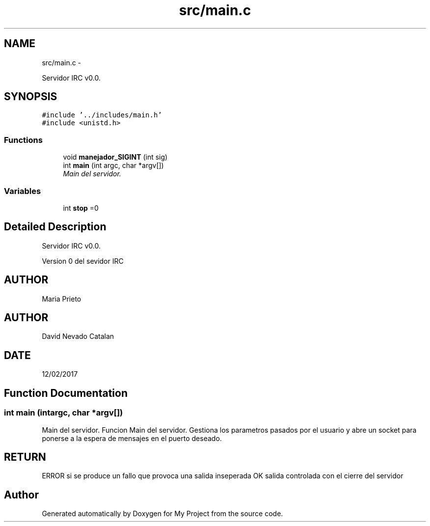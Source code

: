 .TH "src/main.c" 3 "Wed Apr 26 2017" "My Project" \" -*- nroff -*-
.ad l
.nh
.SH NAME
src/main.c \- 
.PP
Servidor IRC v0\&.0\&.  

.SH SYNOPSIS
.br
.PP
\fC#include '\&.\&./includes/main\&.h'\fP
.br
\fC#include <unistd\&.h>\fP
.br

.SS "Functions"

.in +1c
.ti -1c
.RI "void \fBmanejador_SIGINT\fP (int sig)"
.br
.ti -1c
.RI "int \fBmain\fP (int argc, char *argv[])"
.br
.RI "\fIMain del servidor\&. \fP"
.in -1c
.SS "Variables"

.in +1c
.ti -1c
.RI "int \fBstop\fP =0"
.br
.in -1c
.SH "Detailed Description"
.PP 
Servidor IRC v0\&.0\&. 

Version 0 del sevidor IRC
.SH "AUTHOR"
.PP
Maria Prieto 
.SH "AUTHOR"
.PP
David Nevado Catalan
.SH "DATE"
.PP
12/02/2017 
.SH "Function Documentation"
.PP 
.SS "int main (intargc, char *argv[])"

.PP
Main del servidor\&. Funcion Main del servidor\&. Gestiona los parametros pasados por el usuario y abre un socket para ponerse a la espera de mensajes en el puerto deseado\&. 
.SH "RETURN"
.PP
ERROR si se produce un fallo que provoca una salida inseperada OK salida controlada con el cierre del servidor 
.SH "Author"
.PP 
Generated automatically by Doxygen for My Project from the source code\&.
